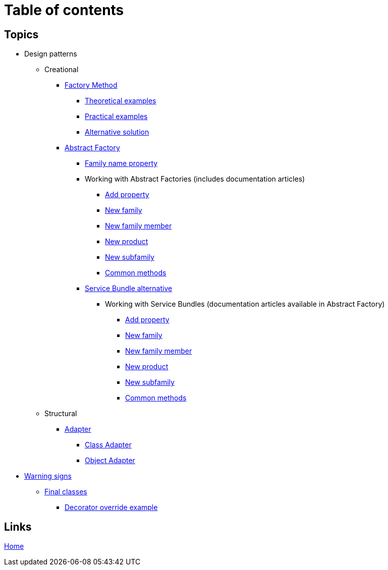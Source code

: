= Table of contents
:stylesheet: ./css/asciidoc-style.css

== Topics

* Design patterns
** Creational
*** link:../src/DesignPatterns/Creational/FactoryMethod[Factory Method]
**** link:../src/DesignPatterns/Creational/FactoryMethod/TheoreticalExamples[Theoretical examples]
**** link:../src/DesignPatterns/Creational/FactoryMethod/PracticalExamples[Practical examples]
**** link:../src/DesignPatterns/Creational/FactoryMethod/AlternativeSolution[Alternative solution]
*** link:../src/DesignPatterns/Creational/AbstractFactory[Abstract Factory]
**** link:../src/DesignPatterns/Creational/AbstractFactory/doc/family_name_property.adoc[Family name property]
**** Working with Abstract Factories (includes documentation articles)
***** link:../src/DesignPatterns/Creational/AbstractFactory/PracticalExamples/AddProperty/[Add property]
***** link:../src/DesignPatterns/Creational/AbstractFactory/PracticalExamples/NewFamily/[New family]
***** link:../src/DesignPatterns/Creational/AbstractFactory/PracticalExamples/NewFamilyMember/[New family member]
***** link:../src/DesignPatterns/Creational/AbstractFactory/PracticalExamples/NewProduct/[New product]
***** link:../src/DesignPatterns/Creational/AbstractFactory/PracticalExamples/NewSubfamily/[New subfamily]
***** link:../src/DesignPatterns/Creational/AbstractFactory/PracticalExamples/CommonMethods/[Common methods]
**** link:../src/DesignPatterns/Creational/AbstractFactory/Alternatives/ServiceBundle[Service Bundle alternative]
***** Working with Service Bundles (documentation articles available in Abstract Factory)
****** link:../src/DesignPatterns/Creational/AbstractFactory/Alternatives/ServiceBundle/AddProperty/[Add property]
****** link:../src/DesignPatterns/Creational/AbstractFactory/Alternatives/ServiceBundle/NewFamily/[New family]
****** link:../src/DesignPatterns/Creational/AbstractFactory/Alternatives/ServiceBundle/NewFamilyMember/[New family member]
****** link:../src/DesignPatterns/Creational/AbstractFactory/Alternatives/ServiceBundle/NewProduct/[New product]
****** link:../src/DesignPatterns/Creational/AbstractFactory/Alternatives/ServiceBundle/NewSubfamily/[New subfamily]
****** link:../src/DesignPatterns/Creational/AbstractFactory/Alternatives/ServiceBundle/CommonMethods/[Common methods]
** Structural
*** link:../src/DesignPatterns/Structural/Adapter/[Adapter]
**** link:../src/DesignPatterns/Structural/Adapter/TheoreticalExamples/ClassAdapter/[Class Adapter]
**** link:../src/DesignPatterns/Structural/Adapter/TheoreticalExamples/ObjectAdapter/[Object Adapter]
* link:../src/WarningSigns[Warning signs]
** link:../src/WarningSigns/FinalClasses[Final classes]
*** link:../src/WarningSigns/FinalClasses/DecoratorOverride[Decorator override example]

== Links

link:../README.adoc[Home]
